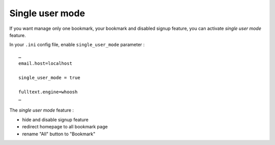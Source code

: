 ================
Single user mode
================

If you want manage only one bookmark, your bookmark and disabled signup feature, you
can activate *single user mode* feature.

In your ``.ini`` config file, enable ``single_user_mode`` parameter :

::

    …
    email.host=localhost

    single_user_mode = true

    fulltext.engine=whoosh
    …

The *single user mode* feature :

* hide and disable signup feature
* redirect homepage to all bookmark page
* rename "All" button to "Bookmark"
